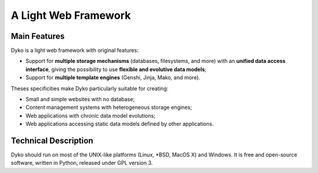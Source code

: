 =======================
 A Light Web Framework
=======================

Main Features
=============

Dyko is a light web framework with original features:

- Support for **multiple storage mechanisms** (databases, filesystems, and
  more) with an **unified data access interface**, giving the possibility to
  use **flexible and evolutive data models**;
- Support for **multiple template engines** (Genshi, Jinja, Mako, and more).

Theses specificities make Dyko particularly suitable for creating:

- Small and simple websites with no database;
- Content management systems with heterogeneous storage engines;
- Web applications with chronic data model evolutions;
- Web applications accessing static data models defined by other applications.

Technical Description
=====================

Dyko should run on most of the UNIX-like platforms (Linux, \*BSD, MacOS X) and
Windows. It is free and open-source software, written in Python, released under
GPL version 3.
